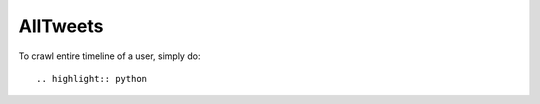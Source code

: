 AllTweets
_________

To crawl entire timeline of a user, simply do::

.. highlight:: python

.. code-block:: python
   from alltweets.crawler import TwitterCrawler
   crawler = TwitterCrawler(your_key, your_secret)
   tweets = crawler.crawl_user_timeline(screen_name='TwitterAPI')

